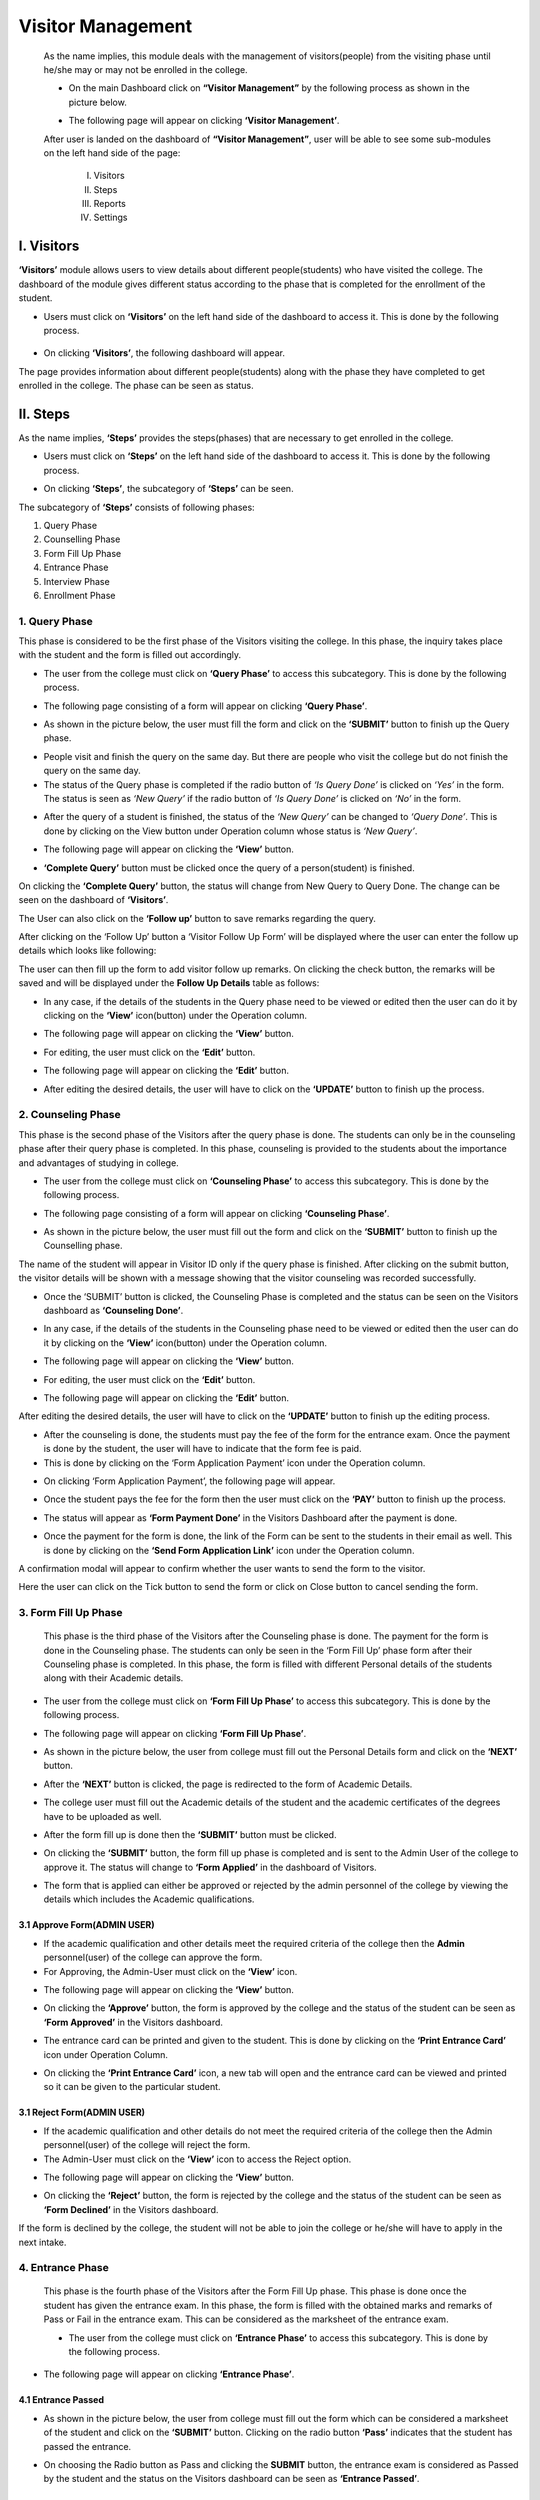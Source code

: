 Visitor Management
==================

    As the name implies, this module deals with the management of visitors(people) from the visiting phase until he/she may or may not be enrolled in the college.

    * On the main Dashboard click on **“Visitor Management”** by the following process as shown in the picture below.

    .. image:: ./../images/visitormgmt/image70.png

    * The following page will appear on clicking **‘Visitor Management’**.

    .. image:: ./../images/visitormgmt/image72.png

    After user is landed on the dashboard of **“Visitor Management”**, user will be able to see some sub-modules on the left hand side of the page:

        I. Visitors
        II. Steps
        III. Reports
        IV. Settings

    .. image:: ./../images/visitormgmt/image71.png



I. Visitors
-----------   

**‘Visitors’** module allows users to view details about different people(students) who have visited the college. The dashboard of the module gives different status according to the phase that is completed for the enrollment of the student.

* Users must click on **‘Visitors’** on the left hand side of the dashboard to access it. This is done by the following process.

 .. image:: ./../images/visitormgmt/image75.png

* On clicking **‘Visitors’**, the following dashboard will appear.

.. image:: ./../images/visitormgmt/image74.png

The page provides information about different people(students) along with the phase they have completed to get enrolled in the college. The phase can be seen as status.



II. Steps
-----------  

As the name implies, **‘Steps’** provides the steps(phases) that are necessary to get enrolled in the college.

* Users must click on **‘Steps’** on the left hand side of the dashboard to access it. This is done by the following process.

.. image:: ./../images/visitormgmt/image78.png

* On clicking **‘Steps’**, the subcategory of **‘Steps’** can be seen.

.. image:: ./../images/visitormgmt/image76.png

The subcategory of **‘Steps’** consists of following phases:

1. Query Phase
2. Counselling Phase
3. Form Fill Up Phase
4. Entrance Phase
5. Interview Phase
6. Enrollment Phase


1. Query Phase
^^^^^^^^^^^^^^

This phase is considered to be the first phase of the Visitors visiting the college. In this phase, the inquiry takes place with the student and the form is filled out accordingly.

* The user from the college must click on **‘Query Phase’** to access this subcategory. This is done by the following process.

.. image:: ./../images/visitormgmt/image80.png

* The following page consisting of a form will appear on clicking **‘Query Phase’**.

.. image:: ./../images/visitormgmt/image79.png

* As shown in the picture below, the user must fill the form and click on the **‘SUBMIT’** button to finish up the Query phase.

.. image:: ./../images/visitormgmt/image83.png

* People visit and finish the query on the same day. But there are people who visit the college but do not finish the query on the same day.

* The status of the Query phase is completed if the radio button of *‘Is Query Done’* is clicked on *‘Yes’* in the form. The status is seen as *‘New Query’* if the radio button of *‘Is Query Done’* is clicked on *‘No’* in the form.

.. image:: ./../images/visitormgmt/image81.png

* After the query of a student is finished, the status of the *‘New Query’* can be changed to *‘Query Done’*. This is done by clicking on the View button under Operation column whose status is *‘New Query’*.

.. image:: ./../images/visitormgmt/image82.png

* The following page will appear on clicking the **‘View’** button.

.. image:: ./../images/visitormgmt/image73.png

* **‘Complete Query’** button must be clicked once the query of a person(student) is finished.

.. image:: ./../images/visitormgmt/image84.png

On clicking the **‘Complete Query’** button, the status will change from New Query to Query Done. The change can be seen on the dashboard of **‘Visitors’**.

The User can also click on the **‘Follow up’** button to save remarks regarding the query.

.. image:: ./../images/visitormgmt/image3.png

After clicking on the ‘Follow Up’ button a ‘Visitor Follow Up Form’ will be displayed where the user can enter the follow up details which looks like following:

.. image:: ./../images/visitormgmt/image14.png

The user can then fill up the form to add visitor follow up remarks. On clicking the check button, the remarks will be saved and will be displayed under the **Follow Up Details** table as follows:

.. image:: ./../images/visitormgmt/image38.png

* In any case, if the details of the students in the Query phase need to be viewed or edited then the user can do it by clicking on the **‘View’** icon(button) under the Operation column.

.. image:: ./../images/visitormgmt/image85.png

* The following page will appear on clicking the **‘View’** button.

.. image:: ./../images/visitormgmt/image1.png

* For editing, the user must click on the **‘Edit’** button.

.. image:: ./../images/visitormgmt/image86.png

* The following page will appear on clicking the **‘Edit’** button.

.. image:: ./../images/visitormgmt/image87.png

* After editing the desired details, the user will have to click on the **‘UPDATE’** button to finish up the process.

.. image:: ./../images/visitormgmt/image88.png


2. Counseling Phase
^^^^^^^^^^^^^^^^^^^

This phase is the second phase of the Visitors after the query phase is done. The students can only be in the counseling phase after their query phase is completed. In this phase, counseling is provided to the students about the importance and advantages of studying in college.

* The user from the college must click on **‘Counseling Phase’** to access this subcategory. This is done by the following process.

.. image:: ./../images/visitormgmt/image89.png

* The following page consisting of a form will appear on clicking **‘Counseling Phase’**.

.. image:: ./../images/visitormgmt/image60.png

* As shown in the picture below, the user must fill out the form and click on the **‘SUBMIT’** button to finish up the Counselling phase.

.. image:: ./../images/visitormgmt/image61.png

The name of the student will appear in Visitor ID only if the query phase is finished. After clicking on the submit button, the visitor details will be shown with a message showing that the visitor counseling was recorded successfully.

.. image:: ./../images/visitormgmt/image36.png

* Once the ‘SUBMIT’ button is clicked, the Counseling Phase is completed and the status can be seen on the Visitors dashboard as **‘Counseling Done’**.

.. image:: ./../images/visitormgmt/image62.png

* In any case, if the details of the students in the Counseling phase need to be viewed or edited then the user can do it by clicking on the **‘View’** icon(button) under the Operation column.

.. image:: ./../images/visitormgmt/image63.png

* The following page will appear on clicking the **‘View’** button.

.. image:: ./../images/visitormgmt/image13.png

* For editing, the user must click on the **‘Edit’** button.

.. image:: ./../images/visitormgmt/image64.png

* The following page will appear on clicking the **‘Edit’** button.

.. image:: ./../images/visitormgmt/image65.png

After editing the desired details, the user will have to click on the **‘UPDATE’** button to finish up the editing process.

* After the counseling is done, the students must pay the fee of the form for the entrance exam. Once the payment is done by the student, the user will have to indicate that the form fee is paid.

* This is done by clicking on the ‘Form Application Payment’ icon under the Operation column.

.. image:: ./../images/visitormgmt/image66.png

* On clicking ‘Form Application Payment’, the following page will appear.

.. image:: ./../images/visitormgmt/image67.png

* Once the student pays the fee for the form then the user must click on the **‘PAY’** button to finish up the process.

.. image:: ./../images/visitormgmt/image68.png

* The status will appear as **‘Form Payment Done’** in the Visitors Dashboard after the payment is done.

.. image:: ./../images/visitormgmt/image16.png

* Once the payment for the form is done, the link of the Form can be sent to the students in their email as well. This is done by clicking on the **‘Send Form Application Link’** icon under the Operation column.

.. image:: ./../images/visitormgmt/image17.png

A confirmation modal will appear to confirm whether the user wants to send the form to the visitor.

.. image:: ./../images/visitormgmt/image90.png

Here the user can click on the Tick button to send the form or click on Close button to cancel sending the form.


3. Form Fill Up Phase
^^^^^^^^^^^^^^^^^^^^^

    This phase is the third phase of the Visitors after the Counseling phase is done. The payment for the form is done in the Counseling phase. The students can only be seen in the ‘Form Fill Up’ phase form after their Counseling phase is completed. In this phase, the form is filled with different Personal details of the students along with their Academic details.

* The user from the college must click on **‘Form Fill Up Phase’** to access this subcategory. This is done by the following process.

.. image:: ./../images/visitormgmt/image18.png

* The following page will appear on clicking **‘Form Fill Up Phase’**.

.. image:: ./../images/visitormgmt/image19.png

* As shown in the picture below, the user from college must fill out the Personal Details form and click on the **‘NEXT’** button.

.. image:: ./../images/visitormgmt/image20.png

* After the **‘NEXT’** button is clicked, the page is redirected to the form of Academic Details.

.. image:: ./../images/visitormgmt/image21.png

* The college user must fill out the Academic details of the student and the academic certificates of the degrees have to be uploaded as well.

.. image:: ./../images/visitormgmt/image22.png

* After the form fill up is done then the **‘SUBMIT’** button must be clicked.

.. image:: ./../images/visitormgmt/image23.png

* On clicking the **‘SUBMIT’** button, the form fill up phase is completed and is sent to the Admin User of the college to approve it. The status will change to **‘Form Applied’** in the dashboard of Visitors.

.. image:: ./../images/visitormgmt/image24.png

* The form that is applied can either be approved or rejected by the admin personnel of the college by viewing the details which includes the Academic qualifications.


3.1 Approve Form(ADMIN USER)
"""""""""""""""""""""""""""""

* If the academic qualification and other details meet the required criteria of the college then the **Admin** personnel(user) of the college can approve the form.

* For Approving, the Admin-User must click on the **‘View’** icon.

.. image:: ./../images/visitormgmt/image25.png

* The following page will appear on clicking the **‘View’** button.

.. image:: ./../images/visitormgmt/image2.png

* On clicking the **‘Approve’** button, the form is approved by the college and the status of the student can be seen as **‘Form Approved’** in the Visitors dashboard.

.. image:: ./../images/visitormgmt/image4.png

* The entrance card can be printed and given to the student. This is done by clicking on the **‘Print Entrance Card’** icon under Operation Column.

.. image:: ./../images/visitormgmt/image5.png

* On clicking the **‘Print Entrance Card’** icon, a new tab will open and the entrance card can be viewed and printed so it can be given to the particular student.

.. image:: ./../images/visitormgmt/image6.png


3.1  Reject Form(ADMIN USER)
"""""""""""""""""""""""""""""

* If the academic qualification and other details do not meet the required criteria of the college then the Admin personnel(user) of the college will reject the form.
* The Admin-User must click on the **‘View’** icon to access the Reject option.

.. image:: ./../images/visitormgmt/image7.png

* The following page will appear on clicking the **‘View’** button.

.. image:: ./../images/visitormgmt/image8.png

* On clicking the **‘Reject’** button, the form is rejected by the college and the status of the student can be seen as **‘Form Declined’** in the Visitors dashboard.

.. image:: ./../images/visitormgmt/image9.png

If the form is declined by the college, the student will not be able to join the college or he/she will have to apply in the next intake.


4. Entrance Phase
^^^^^^^^^^^^^^^^^^

 This phase is the fourth phase of the Visitors after the Form Fill Up phase. This phase is done once the student has given the entrance exam. In this phase, the form is filled with the obtained marks and remarks of Pass or Fail in the entrance exam. This can be considered as the marksheet of the entrance exam.

 * The user from the college must click on **‘Entrance Phase’** to access this subcategory. This is done by the following process.

.. image:: ./../images/visitormgmt/image10.png

* The following page will appear on clicking **‘Entrance Phase’**.

.. image:: ./../images/visitormgmt/image11.png


4.1 Entrance Passed
""""""""""""""""""""

* As shown in the picture below, the user from college must fill out the form which can be considered a marksheet of the student and click on the **‘SUBMIT’** button. Clicking on the radio button **‘Pass’** indicates that the student has passed the entrance.

.. image:: ./../images/visitormgmt/image12.png

* On choosing the Radio button as Pass and clicking the **SUBMIT** button, the entrance exam is considered as Passed by the student and the status on the Visitors dashboard can be seen as **‘Entrance Passed’**.

.. image:: ./../images/visitormgmt/image40.png


4.2 Entrance Failed
""""""""""""""""""""

* As shown in the picture below, the user from college must fill out the form which can be considered a marksheet of the student and click on the **‘SUBMIT’** button. Clicking on the radio button **‘Fail’** indicates that the student has failed the entrance.

.. image:: ./../images/visitormgmt/image41.png

* On choosing the Radio button as Fail and clicking the SUBMIT button, the entrance exam is considered as Failed by the student and the status on the Visitors dashboard can be seen as **‘Entrance Failed’**.

.. image:: ./../images/visitormgmt/image42.png


5. Interview Phase
^^^^^^^^^^^^^^^^^^

 This phase is the fifth phase of the Visitors after the Entrance phase. This phase is done once the student has passed the entrance exam. The passed students in the Entrance exam are called for the interview. In this phase, the form is filled on the basis of some evaluation terms of the interview. This can be considered as the marksheet of the interview.

 * The user from the college must click on **‘Interview Phase’** to access this subcategory. This is done by the following process.

 .. image:: ./../images/visitormgmt/image43.png

* The following page will appear on clicking **‘Interview Phase’**.

 .. image:: ./../images/visitormgmt/image44.png

* On the basis of the interview, the marks are given to the student. As shown in the picture below, the college user must fill out the form on the basis of the evaluation terms of the interview and click on the **‘SUBMIT’** button to finish up the Interview phase.

.. image:: ./../images/visitormgmt/image45.png

* Once the **‘SUBMIT’** button is clicked, the Interview Phase is completed and the status can be seen on the Visitors dashboard as **‘Interview Done’**.

.. image:: ./../images/visitormgmt/image46.png

6. Enrollment Phase
^^^^^^^^^^^^^^^^^^^

  This phase is the last(sixth) phase of the Visitors after the Interview phase. This phase is done once the student has passed the Interview. The passed students in the Interview are called for the Enrollment.

* The user from the college must click on **‘Enrollment Phase’** to access this subcategory. This is done by the following process.

.. image:: ./../images/visitormgmt/image47.png

* The following page will appear on clicking **‘Enrollment Phase’**.

.. image:: ./../images/visitormgmt/image48.png

* As shown in the picture below, the user must fill out the form and click on the **‘SUBMIT’** button to finish up the Enrollment phase.

.. image:: ./../images/visitormgmt/image49.png

Once the **‘SUBMIT’** button is clicked, the Enrollment Phase is completed and the student is enrolled in the college i.e. the particular enrolled person is a new student in the college.


III. Reports
-------------

This sub-module provides detailed pie chart reports of enrolled students on the basis of Area, Districts and Institutions.

    * Users must click on **‘Reports’** on the left hand side of the dashboard to access it. This is done by the following process.

    .. image:: ./../images/visitormgmt/image39.png
    
    * On clicking on Reports, a subcategory will appear which is **‘Pie Chart Report’**.

    .. image:: ./../images/visitormgmt/image28.png
    
    * On clicking **‘Pie Chart Report’**, the following page will appear.

    .. image:: ./../images/visitormgmt/image29.png
    
    * The pie chart report can be viewed on the basis of Area, Districts, Top 5 Institutions, Top 10 Institutions, Top 20 Institutions. This filtering is done by selecting the options from the drop-down menu **‘Filter By’** and then clicking on **‘SEARCH’** button.

    .. image:: ./../images/visitormgmt/image30.png
    
    * The pie-chart report can be downloaded in different forms as well. This is done by clicking on the **‘Download’** icon on the top right hand side of the page.

    .. image:: ./../images/visitormgmt/image31.png
    
    * On clicking the **‘Download’** icon, different options are available as shown in the picture below.

    .. image:: ./../images/visitormgmt/image32.png
    
    Preferred Download Option can be selected to download the Pie-Chart Report. The file will be downloaded once the desired option is selected.


IV. Settings
-------------

The sub-module **‘Settings’** is used to set the fee for Application Form and set the evaluation terms for Interview.

* Users must click on **‘Settings’** on the left hand side of the dashboard to access it. This is done by the following process.

 .. image:: ./../images/visitormgmt/image33.png

* On clicking on Reports, three subcategories will appear namely Settings, Evaluation Terms and Query Assignment.

 .. image:: ./../images/visitormgmt/image34.png


1. Settings
^^^^^^^^^^^^^^

This subcategory is used for setting up the fee for Application Form.

* The user from the college must click on **‘Settings’** to access this subcategory. This is done by the following process.

 .. image:: ./../images/visitormgmt/image35.png

* The following page will appear on clicking Settings.

 .. image:: ./../images/visitormgmt/image37.png

 The Form Application Fee can be set up to the desired amount as per the college rule. The user must then click on the **‘SUBMIT’** button to finish up the process.

2. Evaluation Terms
^^^^^^^^^^^^^^^^^^^

This subcategory is used for setting up the evaluation terms for the Interview.

* The user from the college must click on **‘Evaluation Terms’** to access this subcategory. This is done by the following process.

 .. image:: ./../images/visitormgmt/image26.png

* The following page will appear on clicking Evaluation Terms.

 .. image:: ./../images/visitormgmt/image27.png

The page provides the information on the existing evaluation terms used for the interview.

2.1 Create New Evaluation Term
""""""""""""""""""""""""""""""

* Users can create a new evaluation term in the system by clicking on the **‘New Evaluation Term’** button(icon) on the top right hand side of the dashboard as shown in the picture below.

 .. image:: ./../images/visitormgmt/image52.png

* On clicking the **‘New Evaluation Term’** button(icon), the user will be landed on the following page.

.. image:: ./../images/visitormgmt/image53.png

* As shown in the picture below, the user must fill out the form and click on the **‘SUBMIT’** button to finish up the creation of the new evaluation term.

.. image:: ./../images/visitormgmt/image54.png

* Once the **‘SUBMIT’** button is clicked a new evaluation term is created and seen on the dashboard of Evaluation Term.

.. image:: ./../images/visitormgmt/image55.png


2.2 Edit Evaluation Terms
""""""""""""""""""""""""""

* Details of the evaluation terms can be edited as well. This is done by clicking on the **‘Edit’** icon(button) under the Operation column.

.. image:: ./../images/visitormgmt/image56.png

* On clicking the **‘Edit’** button, the following page will appear.

.. image:: ./../images/visitormgmt/image57.png

Once the details are edited, the user must click on the **‘UPDATE’** button to finish up the editing process.


3. Query Assignment
^^^^^^^^^^^^^^^^^^^^

* The user(admin) from the college must click on **‘Query Assignment’** to access this subcategory. This is done by the following process.

.. image:: ./../images/visitormgmt/image58.png

* The following page will appear on clicking the Query Assignment.

.. image:: ./../images/visitormgmt/image59.png

Here, User can create a new Query assignment by clicking on the New button.

.. image:: ./../images/visitormgmt/image69.png

After clicking on the **‘New’** button, a form will appear. After filling the form for the new query assignment, the user should click on the submit button to submit the new query assignment.

.. image:: ./../images/visitormgmt/image51.png

After clicking on Submit, a confirmation message will appear as well as the new Query Assignment which looks like the following.

.. image:: ./../images/visitormgmt/image77.png


V. Documentation
-----------------

The User can view the overall process of the Visitor Management System by clicking on the **‘Documentation’** link in the sidebar.

.. image:: ./../images/visitormgmt/image50.png

After clicking the **‘Documentation’** button, the user will be redirected to the documentation page which looks like follows.

.. image:: ./../images/visitormgmt/image15.png

Here the user can view the basic process of the Visitor Management System.